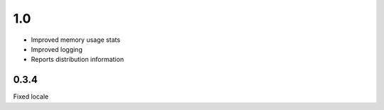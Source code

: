 1.0
======

* Improved memory usage stats
* Improved logging
* Reports distribution information


0.3.4
-----
Fixed locale